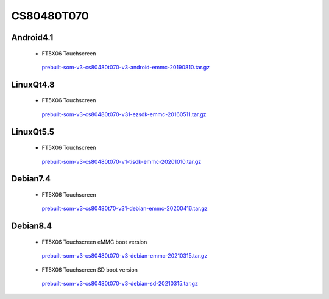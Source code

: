 CS80480T070
===========

Android4.1
----------

 * FT5X06 Touchscreen

  `prebuilt-som-v3-cs80480t070-v3-android-emmc-20190810.tar.gz`_

LinuxQt4.8
----------

 * FT5X06 Touchscreen

  `prebuilt-som-v3-cs80480t070-v31-ezsdk-emmc-20160511.tar.gz`_


LinuxQt5.5
----------

 * FT5X06 Touchscreen

  `prebuilt-som-v3-cs80480t070-v1-tisdk-emmc-20201010.tar.gz`_

Debian7.4
----------

 * FT5X06 Touchscreen

  `prebuilt-som-v3-cs80480t70-v31-debian-emmc-20200416.tar.gz`_

Debian8.4
----------

 * FT5X06 Touchscreen eMMC boot version

  `prebuilt-som-v3-cs80480t070-v3-debian-emmc-20210315.tar.gz`_

 * FT5X06 Touchscreen SD boot version

  `prebuilt-som-v3-cs80480t070-v3-debian-sd-20210315.tar.gz`_







.. links
.. _prebuilt-som-v3-cs80480t070-v3-android-emmc-20190810.tar.gz: https://chipsee-tmp.s3.amazonaws.com/mksdcardfiles/AM3354/eMMC/7L/Android4.1/prebuilt-som-v3-cs80480t070-v3-android-emmc-20190810.tar.gz
.. _prebuilt-som-v3-cs80480t70-v31-debian-emmc-20200416.tar.gz: https://chipsee-tmp.s3.amazonaws.com/mksdcardfiles/AM3354/eMMC/7L/Debian7.4/prebuilt-som-v3-cs80480t70-v31-debian-emmc-20200416.tar.gz
.. _prebuilt-som-v3-cs80480t070-v31-ezsdk-emmc-20160511.tar.gz: https://chipsee-tmp.s3.amazonaws.com/mksdcardfiles/AM3354/eMMC/7L/LinuxQt4.8/prebuilt-som-v3-cs80480t070-v31-ezsdk-emmc-20160511.tar.gz
.. _prebuilt-som-v3-cs80480t070-v1-tisdk-emmc-20201010.tar.gz: https://chipsee-tmp.s3.amazonaws.com/mksdcardfiles/AM3354/eMMC/7L/LinuxQt5.5/prebuilt-som-v3-cs80480t070-v1-tisdk-emmc-20201010.tar.gz
.. _prebuilt-som-v3-cs80480t070-v3-debian-emmc-20210315.tar.gz: https://chipsee-tmp.s3.amazonaws.com/mksdcardfiles/AM3354/eMMC/7L/Debian8.4/prebuilt-som-v3-cs80480t070-v3-debian-emmc-20210315.tar.gz
.. _prebuilt-som-v3-cs80480t070-v3-debian-sd-20210315.tar.gz: https://chipsee-tmp.s3.amazonaws.com/mksdcardfiles/AM3354/eMMC/7L/Debian8.4/prebuilt-som-v3-cs80480t070-v3-debian-sd-20210315.tar.gz
